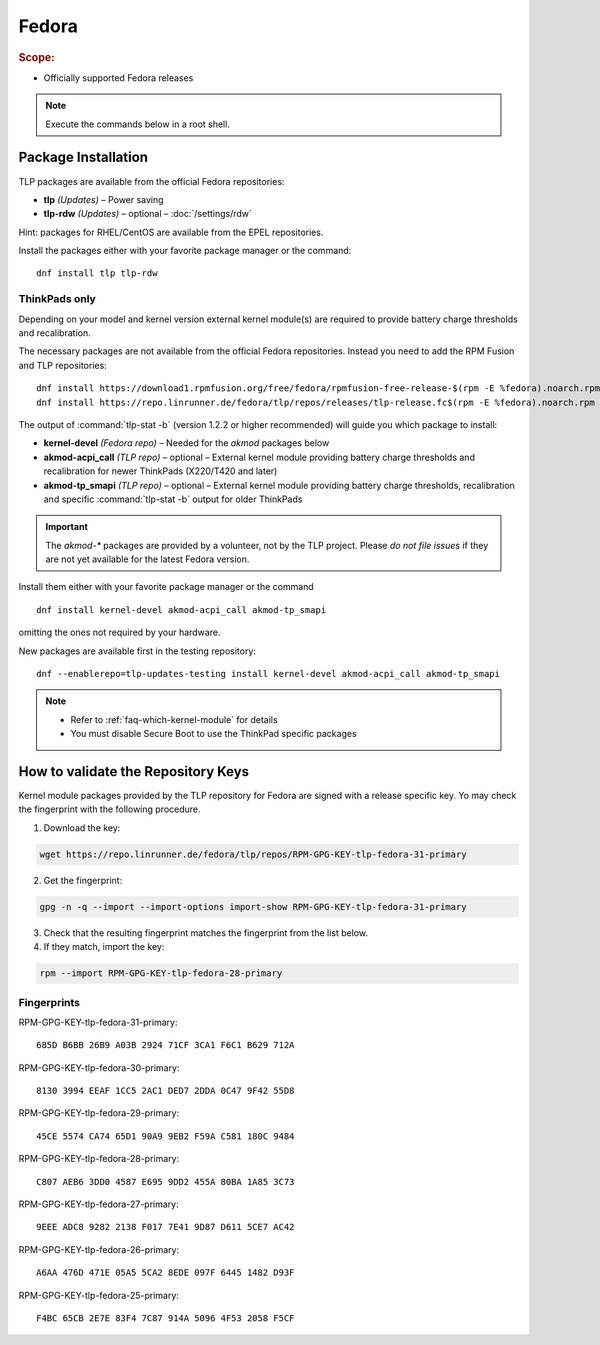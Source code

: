 Fedora
======
.. rubric:: Scope:

* Officially supported Fedora releases

.. note::

    Execute the commands below in a root shell.

Package Installation
--------------------
TLP packages are available from the official Fedora repositories:

* **tlp** *(Updates)* – Power saving
* **tlp-rdw** *(Updates)* – optional – :doc:`/settings/rdw`

Hint: packages for RHEL/CentOS are available from the EPEL repositories.

Install the packages either with your favorite package manager or the command: ::

   dnf install tlp tlp-rdw

ThinkPads only
^^^^^^^^^^^^^^
Depending on your model and kernel version external kernel module(s) are required
to provide battery charge thresholds and recalibration.

The necessary packages are not available from the official Fedora repositories.
Instead you need to add the RPM Fusion and TLP repositories: ::

   dnf install https://download1.rpmfusion.org/free/fedora/rpmfusion-free-release-$(rpm -E %fedora).noarch.rpm
   dnf install https://repo.linrunner.de/fedora/tlp/repos/releases/tlp-release.fc$(rpm -E %fedora).noarch.rpm

The output of :command:`tlp-stat -b` (version 1.2.2 or higher recommended) will guide
you which package to install:

* **kernel-devel** *(Fedora repo)* – Needed for the `akmod` packages below
* **akmod-acpi_call** *(TLP repo)* – optional – External kernel module providing
  battery charge thresholds and recalibration for newer ThinkPads (X220/T420 and later)
* **akmod-tp_smapi** *(TLP repo)* – optional – External kernel module providing
  battery charge thresholds, recalibration and specific :command:`tlp-stat -b`
  output for older ThinkPads

.. important::

    The `akmod-*` packages are provided by a volunteer, not by the TLP project.
    Please *do not file issues* if they are not yet available for the latest
    Fedora version.

Install them either with your favorite package manager or the command ::

   dnf install kernel-devel akmod-acpi_call akmod-tp_smapi

omitting the ones not required by your hardware.

New packages are available first in the testing repository: ::

   dnf --enablerepo=tlp-updates-testing install kernel-devel akmod-acpi_call akmod-tp_smapi

.. note::

    * Refer to :ref:`faq-which-kernel-module` for details
    * You must disable Secure Boot to use the ThinkPad specific packages

How to validate the Repository Keys
-----------------------------------
Kernel module packages provided by the TLP repository for Fedora are signed
with a release specific key. Yo may check the fingerprint with the following
procedure.

1. Download the key:

.. code-block:: none

    wget https://repo.linrunner.de/fedora/tlp/repos/RPM-GPG-KEY-tlp-fedora-31-primary

2. Get the fingerprint:

.. code-block:: none

    gpg -n -q --import --import-options import-show RPM-GPG-KEY-tlp-fedora-31-primary

3. Check that the resulting fingerprint matches the fingerprint from the list below.

4. If they match, import the key:

.. code-block:: none

    rpm --import RPM-GPG-KEY-tlp-fedora-28-primary

Fingerprints
^^^^^^^^^^^^
RPM-GPG-KEY-tlp-fedora-31-primary: ::

    685D B6BB 26B9 A03B 2924 71CF 3CA1 F6C1 B629 712A

RPM-GPG-KEY-tlp-fedora-30-primary: ::

    8130 3994 EEAF 1CC5 2AC1 DED7 2DDA 0C47 9F42 55D8

RPM-GPG-KEY-tlp-fedora-29-primary: ::

    45CE 5574 CA74 65D1 90A9 9EB2 F59A C581 180C 9484

RPM-GPG-KEY-tlp-fedora-28-primary: ::

    C807 AEB6 3DD0 4587 E695 9DD2 455A 80BA 1A85 3C73

RPM-GPG-KEY-tlp-fedora-27-primary: ::

    9EEE ADC8 9282 2138 F017 7E41 9D87 D611 5CE7 AC42

RPM-GPG-KEY-tlp-fedora-26-primary: ::

    A6AA 476D 471E 05A5 5CA2 8EDE 097F 6445 1482 D93F

RPM-GPG-KEY-tlp-fedora-25-primary: ::

    F4BC 65CB 2E7E 83F4 7C87 914A 5096 4F53 2058 F5CF


